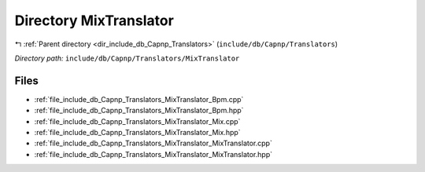 .. _dir_include_db_Capnp_Translators_MixTranslator:


Directory MixTranslator
=======================


|exhale_lsh| :ref:`Parent directory <dir_include_db_Capnp_Translators>` (``include/db/Capnp/Translators``)

.. |exhale_lsh| unicode:: U+021B0 .. UPWARDS ARROW WITH TIP LEFTWARDS


*Directory path:* ``include/db/Capnp/Translators/MixTranslator``


Files
-----

- :ref:`file_include_db_Capnp_Translators_MixTranslator_Bpm.cpp`
- :ref:`file_include_db_Capnp_Translators_MixTranslator_Bpm.hpp`
- :ref:`file_include_db_Capnp_Translators_MixTranslator_Mix.cpp`
- :ref:`file_include_db_Capnp_Translators_MixTranslator_Mix.hpp`
- :ref:`file_include_db_Capnp_Translators_MixTranslator_MixTranslator.cpp`
- :ref:`file_include_db_Capnp_Translators_MixTranslator_MixTranslator.hpp`


